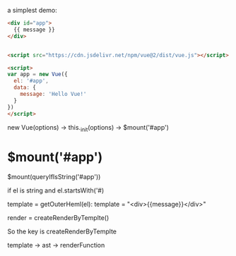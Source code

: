 a simplest demo:
#+begin_src html
<div id="app">
  {{ message }}
</div>


<script src="https://cdn.jsdelivr.net/npm/vue@2/dist/vue.js"></script>  

<script>
var app = new Vue({
  el: '#app',
  data: {
    message: 'Hello Vue!'
  }
})
</script>  
#+end_src


new Vue(options) -> this._init(options) -> $mount('#app')

* $mount('#app')
$mount(queryIfIsString('#app'))

if el is string and el.startsWith('#)

template = getOuterHeml(el): template = "<div>{{message}}</div>"

render = createRenderByTemplte()

So the key is createRenderByTemplte

template -> ast -> renderFunction


# Vue is defined at ~src/core/instance/index.js~

# #+begin_src 
# function Vue (options) {
#   this._init(options)
# }
# #+end_src

# new -> _init -> $mount

# * web-compiler $mount
# // el el is app HTMLElement
# vm.el = query(el);
# // vm real call compiler_to_render("{{message}}")
# vm.$options.render = compiler_to_render(getOuterHTML(el))
# // call core $mount
# vm.$mount(el, hydrating = undefined)

# * core $mount 
# // lifecycle.js
# call mountComponent() -> new Watcher()

# * Wathcer
# // vm._render() return vm.reander()
# call vm._update(vm._render())

# ** _render
# this will create a VNode(tag: 'div', children: [VNode(text: "\n Hello Vue\n")])

# * _update
# call vm.__patch(vm.$el, vnode)


# * __patch__
# createEle(vode, insertedVnodeQueue, oldElm._leaveCb?: null: parentElm$1, nodeOps.nextSibling(oldElm))

# ** createElm
# This is a amazing function, which can create elm by vnode.

# This will loop through vnode and create correspond elm and insert to parent


